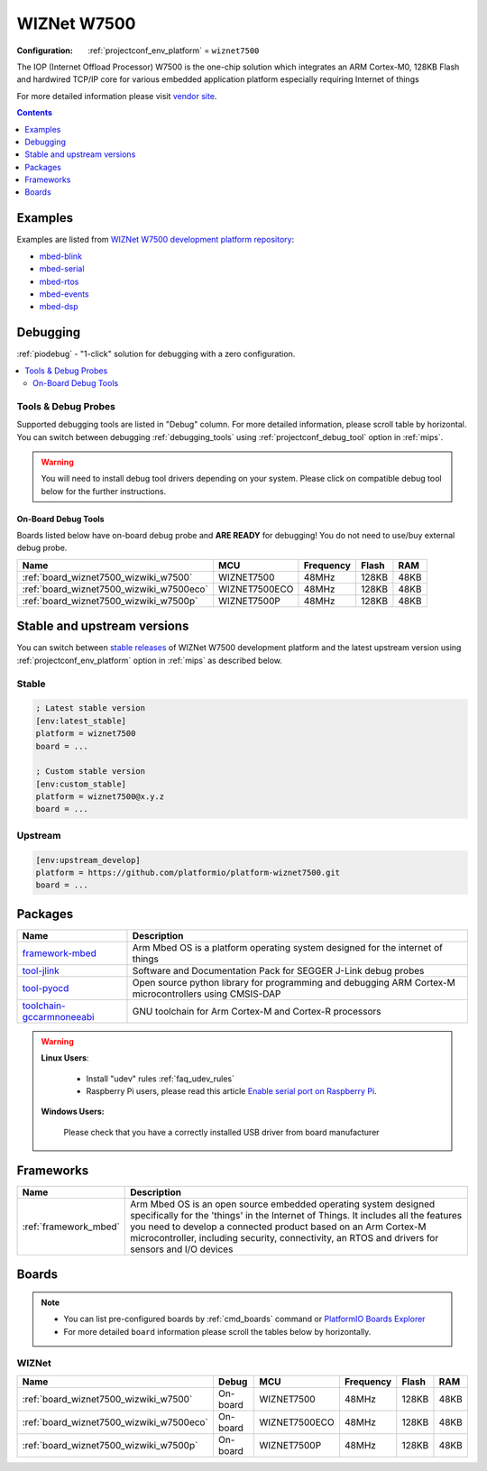 
.. _platform_wiznet7500:

WIZNet W7500
============

:Configuration:
  :ref:`projectconf_env_platform` = ``wiznet7500``

The IOP (Internet Offload Processor) W7500 is the one-chip solution which integrates an ARM Cortex-M0, 128KB Flash and hardwired TCP/IP core for various embedded application platform especially requiring Internet of things

For more detailed information please visit `vendor site <http://www.wiznet.io/product-item/w7500/?utm_source=platformio.org&utm_medium=docs>`_.

.. contents:: Contents
    :local:
    :depth: 1


Examples
--------

Examples are listed from `WIZNet W7500 development platform repository <https://github.com/platformio/platform-wiznet7500/tree/master/examples?utm_source=platformio.org&utm_medium=docs>`_:

* `mbed-blink <https://github.com/platformio/platform-wiznet7500/tree/master/examples/mbed-blink?utm_source=platformio.org&utm_medium=docs>`_
* `mbed-serial <https://github.com/platformio/platform-wiznet7500/tree/master/examples/mbed-serial?utm_source=platformio.org&utm_medium=docs>`_
* `mbed-rtos <https://github.com/platformio/platform-wiznet7500/tree/master/examples/mbed-rtos?utm_source=platformio.org&utm_medium=docs>`_
* `mbed-events <https://github.com/platformio/platform-wiznet7500/tree/master/examples/mbed-events?utm_source=platformio.org&utm_medium=docs>`_
* `mbed-dsp <https://github.com/platformio/platform-wiznet7500/tree/master/examples/mbed-dsp?utm_source=platformio.org&utm_medium=docs>`_

Debugging
---------

:ref:`piodebug` - "1-click" solution for debugging with a zero configuration.

.. contents::
    :local:


Tools & Debug Probes
~~~~~~~~~~~~~~~~~~~~

Supported debugging tools are listed in "Debug" column. For more detailed
information, please scroll table by horizontal.
You can switch between debugging :ref:`debugging_tools` using
:ref:`projectconf_debug_tool` option in :ref:`mips`.

.. warning::
    You will need to install debug tool drivers depending on your system.
    Please click on compatible debug tool below for the further instructions.


On-Board Debug Tools
^^^^^^^^^^^^^^^^^^^^

Boards listed below have on-board debug probe and **ARE READY** for debugging!
You do not need to use/buy external debug probe.


.. list-table::
    :header-rows:  1

    * - Name
      - MCU
      - Frequency
      - Flash
      - RAM
    * - :ref:`board_wiznet7500_wizwiki_w7500`
      - WIZNET7500
      - 48MHz
      - 128KB
      - 48KB
    * - :ref:`board_wiznet7500_wizwiki_w7500eco`
      - WIZNET7500ECO
      - 48MHz
      - 128KB
      - 48KB
    * - :ref:`board_wiznet7500_wizwiki_w7500p`
      - WIZNET7500P
      - 48MHz
      - 128KB
      - 48KB


Stable and upstream versions
----------------------------

You can switch between `stable releases <https://github.com/platformio/platform-wiznet7500/releases>`__
of WIZNet W7500 development platform and the latest upstream version using
:ref:`projectconf_env_platform` option in :ref:`mips` as described below.

Stable
~~~~~~

.. code-block:: ini

    ; Latest stable version
    [env:latest_stable]
    platform = wiznet7500
    board = ...

    ; Custom stable version
    [env:custom_stable]
    platform = wiznet7500@x.y.z
    board = ...

Upstream
~~~~~~~~

.. code-block:: ini

    [env:upstream_develop]
    platform = https://github.com/platformio/platform-wiznet7500.git
    board = ...


Packages
--------

.. list-table::
    :header-rows:  1

    * - Name
      - Description

    * - `framework-mbed <http://mbed.org?utm_source=platformio.org&utm_medium=docs>`__
      - Arm Mbed OS is a platform operating system designed for the internet of things

    * - `tool-jlink <https://www.segger.com/downloads/jlink/?utm_source=platformio.org&utm_medium=docs>`__
      - Software and Documentation Pack for SEGGER J-Link debug probes

    * - `tool-pyocd <https://github.com/pyocd/pyOCD.git?utm_source=platformio.org&utm_medium=docs>`__
      - Open source python library for programming and debugging ARM Cortex-M microcontrollers using CMSIS-DAP

    * - `toolchain-gccarmnoneeabi <https://developer.arm.com/tools-and-software/open-source-software/developer-tools/gnu-toolchain/gnu-rm?utm_source=platformio.org&utm_medium=docs>`__
      - GNU toolchain for Arm Cortex-M and Cortex-R processors

.. warning::
    **Linux Users**:

        * Install "udev" rules :ref:`faq_udev_rules`
        * Raspberry Pi users, please read this article
          `Enable serial port on Raspberry Pi <https://hallard.me/enable-serial-port-on-raspberry-pi/>`__.


    **Windows Users:**

        Please check that you have a correctly installed USB driver from board
        manufacturer


Frameworks
----------
.. list-table::
    :header-rows:  1

    * - Name
      - Description

    * - :ref:`framework_mbed`
      - Arm Mbed OS is an open source embedded operating system designed specifically for the 'things' in the Internet of Things. It includes all the features you need to develop a connected product based on an Arm Cortex-M microcontroller, including security, connectivity, an RTOS and drivers for sensors and I/O devices

Boards
------

.. note::
    * You can list pre-configured boards by :ref:`cmd_boards` command or
      `PlatformIO Boards Explorer <https://www.soc.xin/boards>`_
    * For more detailed ``board`` information please scroll the tables below by
      horizontally.

WIZNet
~~~~~~

.. list-table::
    :header-rows:  1

    * - Name
      - Debug
      - MCU
      - Frequency
      - Flash
      - RAM
    * - :ref:`board_wiznet7500_wizwiki_w7500`
      - On-board
      - WIZNET7500
      - 48MHz
      - 128KB
      - 48KB
    * - :ref:`board_wiznet7500_wizwiki_w7500eco`
      - On-board
      - WIZNET7500ECO
      - 48MHz
      - 128KB
      - 48KB
    * - :ref:`board_wiznet7500_wizwiki_w7500p`
      - On-board
      - WIZNET7500P
      - 48MHz
      - 128KB
      - 48KB
